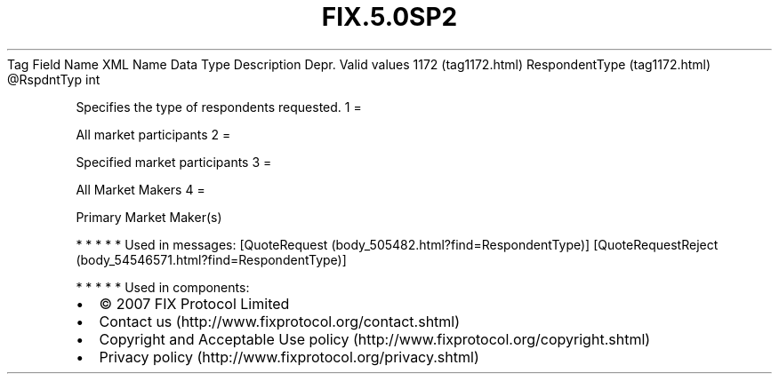.TH FIX.5.0SP2 "" "" "Tag #1172"
Tag
Field Name
XML Name
Data Type
Description
Depr.
Valid values
1172 (tag1172.html)
RespondentType (tag1172.html)
\@RspdntTyp
int
.PP
Specifies the type of respondents requested.
1
=
.PP
All market participants
2
=
.PP
Specified market participants
3
=
.PP
All Market Makers
4
=
.PP
Primary Market Maker(s)
.PP
   *   *   *   *   *
Used in messages:
[QuoteRequest (body_505482.html?find=RespondentType)]
[QuoteRequestReject (body_54546571.html?find=RespondentType)]
.PP
   *   *   *   *   *
Used in components:

.PD 0
.P
.PD

.PP
.PP
.IP \[bu] 2
© 2007 FIX Protocol Limited
.IP \[bu] 2
Contact us (http://www.fixprotocol.org/contact.shtml)
.IP \[bu] 2
Copyright and Acceptable Use policy (http://www.fixprotocol.org/copyright.shtml)
.IP \[bu] 2
Privacy policy (http://www.fixprotocol.org/privacy.shtml)
